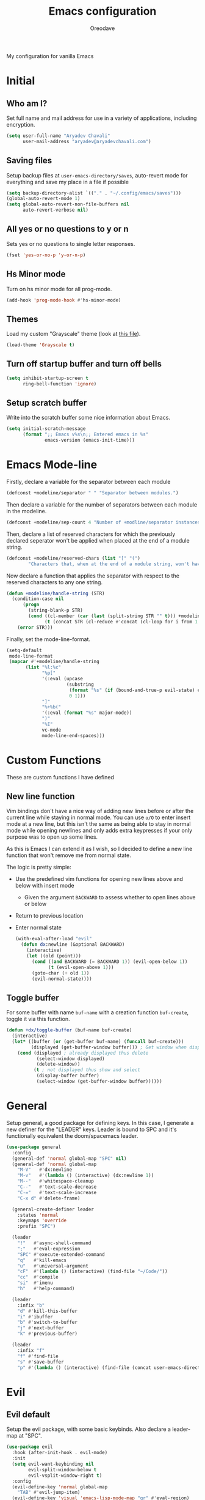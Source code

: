 #+title: Emacs configuration
#+author: Oreodave
#+description: My new Emacs configuration
#+property: header-args:emacs-lisp :tangle config.el :comment link
#+options: toc:nil

#+begin_center
My configuration for vanilla Emacs
#+end_center
#+latex: \clearpage
#+toc: headlines
#+latex: \clearpage

* Initial
** Who am I?
Set full name and mail address for use in a variety of applications,
including encryption.
#+begin_src emacs-lisp
(setq user-full-name "Aryadev Chavali"
      user-mail-address "aryadev@aryadevchavali.com")
#+end_src
** Saving files
Setup backup files at =user-emacs-directory/saves=, auto-revert mode
for everything and save my place in a file if possible
#+begin_src emacs-lisp
(setq backup-directory-alist `(("." . "~/.config/emacs/saves")))
(global-auto-revert-mode 1)
(setq global-auto-revert-non-file-buffers nil
      auto-revert-verbose nil)
#+end_src
** All yes or no questions to y or n
Sets yes or no questions to single letter responses.
#+begin_src emacs-lisp
(fset 'yes-or-no-p 'y-or-n-p)
#+end_src
** Hs Minor mode
Turn on hs minor mode for all prog-mode.
#+begin_src emacs-lisp
(add-hook 'prog-mode-hook #'hs-minor-mode)
#+end_src
** Themes
Load my custom "Grayscale" theme (look at [[file:Grayscale-theme.el][this file]]).
#+begin_src emacs-lisp
(load-theme 'Grayscale t)
#+end_src
** Turn off startup buffer and turn off bells
#+begin_src emacs-lisp
(setq inhibit-startup-screen t
      ring-bell-function 'ignore)
#+end_src
** Setup scratch buffer
Write into the scratch buffer some nice information about Emacs.
#+begin_src emacs-lisp
(setq initial-scratch-message
      (format ";; Emacs v%s\n;; Entered emacs in %s"
              emacs-version (emacs-init-time)))
#+end_src
* Emacs Mode-line
Firstly, declare a variable for the separator between each module
#+begin_src emacs-lisp
(defconst +modeline/separator " " "Separator between modules.")
#+end_src

Then declare a variable for the number of separators between each
module in the modeline.
#+begin_src emacs-lisp
(defconst +modeline/sep-count 4 "Number of +modline/separator instances separating modules.")
#+end_src

Then, declare a list of reserved characters for which the previously
declared seperator won't be applied when placed at the end of a module
string.
#+begin_src emacs-lisp
(defconst +modeline/reserved-chars (list "[" "(")
        "Characters that, when at the end of a module string, won't have the separator applied to them.")
#+end_src

Now declare a function that applies the separator with respect to the
reserved characters to any one string.
#+begin_src emacs-lisp
(defun +modeline/handle-string (STR)
  (condition-case nil
      (progn
        (string-blank-p STR)
        (cond ((cl-member (car (last (split-string STR "" t))) +modeline/reserved-chars :test #'string=) STR)
              (t (concat STR (cl-reduce #'concat (cl-loop for i from 1 to +modeline/sep-count collect +modeline/separator))))))
    (error STR)))
#+end_src

Finally, set the mode-line-format.
#+begin_src emacs-lisp
(setq-default
 mode-line-format
 (mapcar #'+modeline/handle-string
       (list "%l:%c"
             "%p["
             '(:eval (upcase
                      (substring
                       (format "%s" (if (bound-and-true-p evil-state) evil-state ""))
                       0 1)))
             "]"
             "%+%b("
             '(:eval (format "%s" major-mode))
             ")"
             "%I"
             vc-mode
             mode-line-end-spaces)))
#+end_src
* Custom Functions
These are custom functions I have defined
** New line function
Vim bindings don't have a nice way of adding new lines before or after
the current line while staying in normal mode.  You can use =o/O= to
enter insert mode at a new line, but this isn't the same as being able
to stay in normal mode while opening newlines and only adds extra
keypresses if your only purpose was to open up some lines.

As this is Emacs I can extend it as I wish, so I decided to define a
new line function that won't remove me from normal state.

The logic is pretty simple:
- Use the predefined vim functions for opening new lines above and
  below with insert mode
  - Given the argument =BACKWARD= to assess whether to open lines
    above or below
- Return to previous location
- Enter normal state

  #+begin_src emacs-lisp
  (with-eval-after-load "evil"
    (defun dx:newline (&optional BACKWARD)
      (interactive)
      (let ((old (point)))
        (cond ((and BACKWARD (= BACKWARD 1)) (evil-open-below 1))
              (t (evil-open-above 1)))
        (goto-char (+ old 1))
        (evil-normal-state))))
  #+end_src
** Toggle buffer
For some buffer with name =buf-name= with a creation function
=buf-create=, toggle it via this function.
#+begin_src emacs-lisp
(defun +dx/toggle-buffer (buf-name buf-create)
  (interactive)
  (let* ((buffer (or (get-buffer buf-name) (funcall buf-create)))
         (displayed (get-buffer-window buffer))) ; Get window when displayed, nil otherwise
    (cond (displayed ; already displayed thus delete
           (select-window displayed)
           (delete-window))
          (t ; not displayed thus show and select
           (display-buffer buffer)
           (select-window (get-buffer-window buffer))))))
#+end_src
* General
Setup general, a good package for defining keys.  In this case, I
generate a new definer for the "LEADER" keys.  Leader is bound to SPC
and it's functionally equivalent the doom/spacemacs leader.
#+begin_src emacs-lisp
(use-package general
  :config
  (general-def 'normal global-map "SPC" nil)
  (general-def 'normal global-map
    "M-V"   #'dx:newline
    "M-v"   #'(lambda () (interactive) (dx:newline 1))
    "M--"   #'whitespace-cleanup
    "C--"   #'text-scale-decrease
    "C-="   #'text-scale-increase
    "C-x d" #'delete-frame)

  (general-create-definer leader
    :states 'normal
    :keymaps 'override
    :prefix "SPC")

  (leader
    "!"   #'async-shell-command
    ";"   #'eval-expression
    "SPC" #'execute-extended-command
    "q"   #'kill-emacs
    "u"   #'universal-argument
    "cF"  #'(lambda () (interactive) (find-file "~/Code/"))
    "cc"  #'compile
    "si"  #'imenu
    "h"   #'help-command)

  (leader
    :infix "b"
    "d" #'kill-this-buffer
    "i" #'ibuffer
    "b" #'switch-to-buffer
    "j" #'next-buffer
    "k" #'previous-buffer)

  (leader
    :infix "f"
    "f" #'find-file
    "s" #'save-buffer
    "p" #'(lambda () (interactive) (find-file (concat user-emacs-directory "config.org")))))
#+end_src
* Evil
** Evil default
Setup the evil package, with some basic keybinds.  Also declare a
leader-map at "SPC".
#+begin_src emacs-lisp
(use-package evil
  :hook (after-init-hook . evil-mode)
  :init
  (setq evil-want-keybinding nil
        evil-split-window-below t
        evil-vsplit-window-right t)
  :config
  (evil-define-key 'normal global-map
    "TAB" #'evil-jump-item)
  (evil-define-key 'visual 'emacs-lisp-mode-map "gr" #'eval-region)
  (leader
    "w"  #'evil-window-map
    "wd" #'evil-window-delete))
#+end_src
** Evil surround
#+begin_src emacs-lisp
(use-package evil-surround
  :after evil
  :config
  (global-evil-surround-mode))
#+end_src
** Evil commentary
#+begin_src emacs-lisp
(use-package evil-commentary
  :after evil
  :config
  (evil-commentary-mode))
#+end_src
** Evil mc
Setup for multicursors in Evil mode. Don't let evil-mc setup it's own
keymap because it uses 'gr' as its prefix, which I don't like.

Instead, bind some useful functions to my personal =dx:evil-mc-map=
which is bound to 'gz'.  Furthermore, define a function
=dx:evil-mc-cursor-here= which pauses cursors upon placing a cursor at
the current position.
#+begin_src emacs-lisp
(use-package evil-mc
  :after evil
  :bind (("M-p" . evil-mc-skip-and-goto-prev-cursor)
         :map dx:evil-mc-map
         ("q"   . evil-mc-undo-all-cursors)
         ("d"   . evil-mc-make-and-goto-next-match)
         ("j"   . evil-mc-make-cursor-move-next-line)
         ("k"   . evil-mc-make-cursor-move-prev-line)
         ("j"   . evil-mc-make-cursor-move-next-line)
         ("m"   . evil-mc-make-all-cursors)
         ("z"   . dx:evil-mc-cursor-here)
         ("r"   . evil-mc-resume-cursors)
         ("s"   . evil-mc-pause-cursors))
  :init
  (setq evil-mc-key-map nil)
  (define-prefix-command 'dx:evil-mc-map)
  (bind-key "gz" dx:evil-mc-map evil-normal-state-map)
  :config
  (global-evil-mc-mode +1)
  (defun dx:evil-mc-cursor-here ()
    (interactive)
    (evil-mc-make-cursor-here)
    (evil-mc-pause-cursors)))
#+end_src

** Evil collection
Setup evil collection, but don't turn on the mode. Instead, I'll turn
on setups for specific modes I think benefit from it.
#+begin_src emacs-lisp
(use-package evil-collection
  :after evil)
#+end_src
* Ivy
Ivy is a completion framework for Emacs, and my preferred (sometimes
second favourite) one. It has a great set of features with little to
no pain with setting up.
** Ivy
Setup for ivy, in preparation for counsel. Turn on ivy-mode just
after init.

Setup vim-like bindings for the minibuffer ("C-(j|k)" for down|up the
selection list). Also setup evil-collection for ivy.
#+begin_src emacs-lisp
(use-package ivy
  :after evil-collection
  :general
  (general-def
    :keymaps 'ivy-minibuffer-map
    "M-j"     #'ivy-next-line-or-history
    "M-k"     #'ivy-previous-line-or-history
    "C-c C-e" #'ivy-occur)
  (general-def
    :keymaps 'ivy-switch-buffer-map
    "M-j"     #'ivy-next-line-or-history
    "M-k"     #'ivy-previous-line-or-history)
  :config
  (require 'counsel nil t)
  (setq ivy-height 10
        ivy-wrap t
        ivy-fixed-height-minibuffer t
        ivy-use-virtual-buffers nil
        ivy-virtual-abbreviate 'full
        ivy-on-del-error-function #'ignore
        ivy-use-selectable-prompt t)
  (evil-collection-ivy-setup)
  (ivy-mode))
#+end_src
** Counsel
Setup for counsel. Load after ivy and helpful.

Bind:
- Swiper to "C-s"
- Switch buffer to "C-x b"
- Counsel ripgrep to "M-s r" (search namespace)

Along with that, set the help function and variable functions to their
helpful counterparts.
#+begin_src emacs-lisp
(use-package counsel
  :defer t
  :general
  (leader
    "ss" #'counsel-grep-or-swiper)
  :init
  (general-def
    [remap describe-function]        #'counsel-describe-function
    [remap describe-variable]        #'counsel-describe-variable
    [remap describe-bindings]        #'counsel-descbinds
    [remap describe-face]            #'counsel-faces
    [remap describe-key]             #'helpful-key
    [remap execute-extended-command] #'counsel-M-x
    [remap find-file]                #'counsel-find-file
    [remap imenu]                    #'counsel-imenu
    [remap load-theme]               #'counsel-load-theme)
  :init
  (setq counsel-describe-function-function #'helpful-callable
        counsel-describe-variable-function #'helpful-variable)
  :config
  (setq ivy-initial-inputs-alist nil)
  (counsel-mode +1))
#+end_src
** Counsel etags
Counsel etags allows me to search generated tag files for tags. I
already have a function defined to generate the tags, so it's just
searching them which I find to be a bit of a hassle, and where this
package comes in.
#+begin_src emacs-lisp
(use-package counsel-etags
 :after counsel
 :general
 (leader "st" #'counsel-etags-find-tag))
#+end_src
* Prompt buffer switch
Essentially add advice to the window split functions so that they run
ivy-switch-buffer once they're finished.
#+begin_src emacs-lisp
(with-eval-after-load "ivy"
  (with-eval-after-load "evil"
    (advice-add #'evil-window-vsplit :after #'ivy-switch-buffer)
    (advice-add #'evil-window-split  :after #'ivy-switch-buffer)))
#+end_src
* Xwidget
Xwidget is a package (that must be compiled at source) which allows
for the insertion of arbitrary xwidgets into Emacs through
buffers. One of its premier uses is in navigating the web which it
provides through the function =xwidget-webkit-browse-url=. This
renders a fully functional web browser within Emacs.

Though I am not to keen on using Emacs to browse the web /via/ xwidget
(EWW does a good job on its own), I am very interested in its
capability to render full fledged HTML documents, as it may come of
use when doing web development. I can see the results of work very
quickly without switching windows or workspaces.
#+begin_src emacs-lisp
(use-package xwidget
  :straight nil
  :general
  (leader "au" #'xwidget-webkit-browse-url)
  (general-def
    :states 'normal
    :keymaps 'xwidget-webkit-mode-map
    "q"         #'quit-window
    "h"         #'xwidget-webkit-scroll-backward
    "j"         #'xwidget-webkit-scroll-up
    "k"         #'xwidget-webkit-scroll-down
    "l"         #'xwidget-webkit-scroll-forward
    (kbd "C-f") #'xwidget-webkit-scroll-up
    (kbd "C-b") #'xwidget-webkit-scroll-down
    "H"         #'xwidget-webkit-back
    "L"         #'xwidget-webkit-forward
    "gu"        #'xwidget-webkit-browse-url
    "gr"        #'xwidget-webkit-reload
    "gg"        #'xwidget-webkit-scroll-top
    "G"         #'xwidget-webkit-scroll-bottom))
#+end_src

* Avy
Setup avy with leader.
#+begin_src emacs-lisp
(use-package avy
  :after evil
  :general
  (leader
    :infix "s"
    "l" #'avy-goto-line
    "g" #'avy-goto-char-2))
#+end_src
* Ace window
Though evil provides a great many features in terms of window
management, much greater than what's easily available in Emacs, ace
window can provide some nicer chords for higher management of windows
(closing, switching, etc).

#+begin_src emacs-lisp
(use-package ace-window
  :after evil
  :custom
  (aw-keys '(?a ?s ?d ?f ?g ?h ?j ?k ?l))
  :general
  (general-def
    :states 'normal
    [remap evil-window-next] #'ace-window))
#+end_src
* Projectile
Setup projectile, along with the tags command. Also bind "C-c C-p" to
the projectile command map for quick access.
#+begin_src emacs-lisp
(use-package projectile
  :after evil
  :hook (prog-mode-hook . projectile-mode)
  :general
  (leader "p" #'projectile-command-map)
  :init
  (setq projectile-tags-command "ctags -Re -f \"%s\" %s \"%s\"")
  :config
  (projectile-global-mode))
#+end_src
** Counsel projectile
Counsel projectile provides the ivy interface to projectile commands, which is really useful.
#+begin_src emacs-lisp
(use-package counsel-projectile
  :after (projectile counsel)
  :config
  (counsel-projectile-mode +1))
#+end_src
* Mail
Mail is a funny thing; most people use it just for business or
advertising and it's come out of use in terms of personal
communication in the west for the most part (largely due to "social"
media applications). However, this isn't true for the open source and
free software movement who heavily use mail for communication.

Integrating mail into Emacs helps as I can send source code and
integrate it into my workflow just a bit better.
** Notmuch
#+begin_src emacs-lisp
(setq +mail/signature "---------------\nAryadev Chavali")
(use-package notmuch
  :commands notmuch
  :general
  (leader "am" #'notmuch)
  :custom
  ((notmuch-show-logo nil)
   (message-signature +mail/signature)
   (mail-signature +mail/signature))
  :init
  (defun +mail/sync-mail ()
    "Sync mail via mbsync."
    (interactive)
    (start-process-shell-command "" nil "mbsync -a"))
  :config
  (evil-define-key 'normal notmuch-hello-mode-map "M" #'+mail/sync-mail)
  (evil-collection-notmuch-setup))
#+end_src
** Smtpmail
#+begin_src emacs-lisp
(use-package smtpmail
  :commands mail-send
  :after notmuch
  :custom
  ((smtpmail-smtp-server "mail.aryadevchavali.com")
   (smtpmail-smtp-user "aryadev")
   (smtpmail-smtp-service 587)
   (smtpmail-stream-type 'starttls))
  :init
  (setq send-mail-function #'smtpmail-send-it
        message-send-mail-function #'smtpmail-send-it))
#+end_src
** Org message
Org message allows for the use of org mode when composing mails,
generating HTML multipart emails. This integrates the WYSIWYG
experience into mail in Emacs while also providing powerful text
features with basically no learning curve (as long as you've already
learnt the basics of org).

#+begin_src emacs-lisp
(use-package org-msg
  :after notmuch
  :hook (message-mode-hook . org-msg-mode))
#+end_src
* Dired
Setup for dired. Firstly, as it's an inbuilt package don't let
straight try and download it. Make dired-hide-details-mode the
default mode when dired-mode, as it removes the clutter. Create a
keymap =dx:dired-map= which is bound to the prefix "C-c d", binding
useful dired functions. Setup evil collection for dired (even though
dired doesn't really conflict with evil, there are some black corners
I'd like to adjust)
#+begin_src emacs-lisp
(use-package dired
  :straight nil
  :hook (dired-mode-hook . dired-hide-details-mode)
  :after evil-collection
  :general
  (leader
    :infix "d"
    "f" #'find-dired
    "D" #'dired-other-window
    "d" #'dired-jump)
  :config
  (evil-collection-dired-setup))
#+end_src
* Hydra
Use hydras for stuff that I use often, currently buffer manipulation
#+begin_src emacs-lisp
(use-package hydra
  :after evil
  :init
  (defun dx:kill-defun ()
    "Mark defun then kill it."
    (interactive)
    (mark-defun)
    (delete-active-region t))

  (defun dx:paste-section ()
    "Paste the current kill-region content above section."
    (interactive)
    (open-line 1)
    (yank))

  :config
  (defhydra hydra-buffer (evil-normal-state-map "SPC b")
    "buffer-hydra"
    ("l" next-buffer)
    ("h" previous-buffer)
    ("c" kill-this-buffer))

  (defhydra hydra-goto-chg (evil-normal-state-map "g;")
    "goto-chg"
    (";" goto-last-change "goto-last-change")
    ("," goto-last-change-reverse "goto-last-change-reverse"))

  (defhydra hydra-code-manipulator (global-map "C-x c")
    "code-manip"
    ("j" evil-forward-section-begin)
    ("k" evil-backward-section-begin)
    ("m" mark-defun)
    ("d" dx:kill-defun)
    ("p" dx:paste-section)
    ("TAB" evil-toggle-fold)))
#+end_src
* IBuffer
#+begin_src emacs-lisp
(use-package ibuffer
  :after evil-collection
  :config
  (evil-collection-ibuffer-setup))
#+end_src
* Helpful
Basic setup, will be fully integrated in counsel.
#+begin_src emacs-lisp
(use-package helpful
  :commands (helpful-callable helpful-variable)
  :config
  (evil-define-key 'normal helpful-mode-map "q" #'quit-window))
#+end_src
* Which-key
Pretty simple, just activate after init.
#+begin_src emacs-lisp
(use-package which-key
  :after evil
  :config
  (which-key-mode))
#+end_src
* Yasnippet
Yasnippet is a great package for snippets, which I use heavily in
programming and org-mode. I setup here the global mode for yasnippet
and a collection of snippets for ease of use.
** Yasnippet default
Setup global mode after evil mode has been loaded
#+begin_src emacs-lisp
(use-package yasnippet
  :after evil
  :hook ((prog-mode-hook . yas-minor-mode)
         (text-mode-hook . yas-minor-mode))
  :general
  (leader
    "i" #'yas-insert-snippet)
  :config
  (yas-load-directory (concat user-emacs-directory "snippets")))
#+end_src
** Yasnippet snippets
Collection of snippets, activate after yasnippet has been loaded.
#+begin_src emacs-lisp
(use-package yasnippet-snippets
  :after yasnippet)
#+end_src
* Keychord
Keychord is only really here for this one chord I wish to define: "jk"
for exiting insert state. Otherwise, I don't really need it.
#+begin_src emacs-lisp
(use-package key-chord
  :after evil
  :config
  (key-chord-define evil-insert-state-map "jk" #'evil-normal-state)
  (key-chord-mode +1))
#+end_src
* Ripgrep
The ripgrep package provides utilities to grep projects and files for
strings via the rg tool. Though [[*Ivy][ivy]] comes with =counsel-rg= using it
makes me dependent on the ivy framework, and this configuration is
intentionally built to be modular and switchable.
#+begin_src emacs-lisp
(use-package rg
  :after evil
  :general
  (leader "r" #'rg)
  (:keymaps 'rg-mode-map
   "]]" #'rg-next-file
   "[[" #'rg-prev-file
   "q"  #'quit-window)
  :init
  (setq rg-group-result t
        rg-hide-command t
        rg-show-columns nil
        rg-show-header t
        rg-custom-type-aliases nil
        rg-default-alias-fallback "all"
        rg-buffer-name "*ripgrep*"))
#+end_src
#+end_src
* Magit
Magit is *the* git porcelain for Emacs, which perfectly encapsulates
the git cli. In this case, I just need to setup the bindings for it.
As magit will definitely load after evil (as it must be run by a
binding, and evil will load after init), I can use evil-collection
freely.
#+begin_src emacs-lisp
(use-package magit
  :general
  (leader "g" #'magit-status))

(use-package evil-magit
  :after magit)
#+end_src
* Company
Company is the auto complete system I use. I don't like having heavy
setups for company, as it only makes it worse to use.  In this case,
just setup some evil binds for company
#+begin_src emacs-lisp
(use-package company
  :hook (prog-mode-hook . company-mode)
  :bind (("C-SPC" . company-complete)
         :map company-active-map
         ("M-j" . company-select-next)
         ("M-k" . company-select-previous)))
#+end_src
* Elfeed
Elfeed is the perfect RSS feed reader, integrated into Emacs
perfectly. I've got a set of feeds that I use for a large variety of
stuff, mostly media and entertainment. I've also bound "<leader> ar"
to elfeed for loading the system.
#+begin_src emacs-lisp
(use-package elfeed
  :general
  (leader "ar" #'elfeed)
  :init
  (setq +rss/feed-urls
        '(("Arch Linux"            "https://www.archlinux.org/feeds/news/" Linux)
          ("LEMMiNO"               "https://www.youtube.com/feeds/videos.xml?channel_id=UCRcgy6GzDeccI7dkbbBna3Q" YouTube Stories)
          ("Dark Sominium"         "https://www.youtube.com/feeds/videos.xml?channel_id=UC_e39rWdkQqo5-LbiLiU10g" YouTube Stories)
          ("Dark Sominium Music"   "https://www.youtube.com/feeds/videos.xml?channel_id=UCkLiZ_zLynyNd5fd62hg1Kw" YouTube Music)
          ("Nexpo"                 "https://www.youtube.com/feeds/videos.xml?channel_id=UCpFFItkfZz1qz5PpHpqzYBw" YouTube)
          ("Techquickie"           "https://www.youtube.com/feeds/videos.xml?channel_id=UC0vBXGSyV14uvJ4hECDOl0Q" YouTube)
          ("Captain Sinbad"        "https://www.youtube.com/feeds/videos.xml?channel_id=UC8XKyvQ5Ne_bvYbgv8LaIeg" YouTube)
          ("3B1B"                  "https://www.youtube.com/feeds/videos.xml?channel_id=UCYO_jab_esuFRV4b17AJtAw" YouTube)
          ("Fredrik Knusden"       "https://www.youtube.com/feeds/videos.xml?channel_id=UCbWcXB0PoqOsAvAdfzWMf0w" YouTube Stories)
          ("Barely Sociable"       "https://www.youtube.com/feeds/videos.xml?channel_id=UC9PIn6-XuRKZ5HmYeu46AIw" YouTube Stories)
          ("Atrocity Guide"        "https://www.youtube.com/feeds/videos.xml?channel_id=UCn8OYopT9e8tng-CGEWzfmw" YouTube Stories)
          ("Philip Defranco"       "https://www.youtube.com/feeds/videos.xml?channel_id=UClFSU9_bUb4Rc6OYfTt5SPw" YouTube News)
          ("Hacker News"           "http://morss.aryadevchavali.com/news.ycombinator.com/rss"                     Social)
          ("Hacker Factor"         "https://www.hackerfactor.com/blog/index.php?/feeds/index.rss2"                Social)
          ("BBC Top News"          "http://morss.aryadevchavali.com/feeds.bbci.co.uk/news/rss.xml"                News)
          ("BBC Tech News"         "http://morss.aryadevchavali.com/feeds.bbci.co.uk/news/technology/rss.xml"     News)))
  (setq elfeed-db-directory (concat user-emacs-directory "elfeed"))
  :config
  (evil-collection-elfeed-setup)
  (evil-define-key 'normal elfeed-search-mode-map "gr" #'elfeed-update)
  (evil-define-key 'normal elfeed-search-mode-map "s" #'elfeed-search-live-filter)
  (evil-define-key 'normal elfeed-search-mode-map "<return>" #'elfeed-search-show-entry)
  (setq elfeed-feeds (cl-map 'list #'(lambda (item) (append (list (nth 1 item)) (cdr (cdr item)))) +rss/feed-urls)))
#+end_src
* Eshell
Eshell is the integrated shell environment for Emacs. Though it isn't
necessarily *the best* shell, it really suits the 'integrated
computing environment' moniker that Emacs gets.

It may be argued that Emacs integrates within itself many of the
functionalities that one would use within a shell or terminal. Stuff
like compilation, file management, large scale text manipulation could
be done through Emacs' own tools (=compile=, =dired= and =occur= come
to mind). However, I'd argue that eshell's greatest ability comes from
it's separation (or perhaps better phrased, *integration*) of two
'parsers': the Lisp parser and the Shell parser. With these parsers
you can mix and match at will for use in the shell, which grants
greater power than many shells I know of.

Setup a function that /toggles/ the eshell window rather than
just opening it via =+dx/toggle-buffer=.

#+begin_src emacs-lisp
(use-package eshell
  :general
  (leader
    "tt" #'+shell/toggle-eshell)
  :init
  (setq eshell-cmpl-ignore-case t
  eshell-cd-on-directory t)
  :config
  (defun +shell/toggle-eshell ()
    (interactive)
    (+dx/toggle-buffer "*eshell*" #'eshell)))

#+end_src
* Window management
Window management is really important. I find the default window
handling of Emacs incredibly annoying: sometimes consuming my windows,
sometimes creating new ones. So, as Emacs is the ultimate editor, I
want to configure and fine tune the window management of Emacs.
#+begin_src emacs-lisp
(setq display-buffer-alist
      '(("\\*Org Src.*"
         (display-buffer-same-window))
        ("\\*e?shell\\*"
         (display-buffer-at-bottom)
         (window-height . 0.25))
        ("\\*[Hh]elp.*"
         (display-buffer-at-bottom)
         (inhibit-duplicate-buffer . t)
         (window-height . 0.25))
        ("magit:.*"
         (display-buffer-same-window)
         (inhibit-duplicate-buffer . t))
        ("magit-diff:.*"
         (display-buffer-below-selected))
        ("magit-log:.*"
         (display-buffer-same-window))
        ("\\*compilation\\*"
         (display-buffer-at-bottom)
         (window-height . 0.25))
        ("\\*Flycheck.*"
         (display-buffer-at-bottom)
         (window-height . 0.25))
        ("grep\\*"
         (display-buffer-at-bottom)
         (window-height . 0.25))
        ("\\*Python\\*"
         (display-buffer-at-bottom)
         (window-height . 0.25))
        ("\\*Org Export.*"
         (display-buffer-at-bottom)
         (window-height . 0.25))
        ("\\*Async Shell Command\\*"
         (display-buffer-at-bottom)
         (window-height . 0.25))
        ))
#+end_src
* Text modes
** Flyspell
Flyspell allows me to quickly spell check text documents. I use
flyspell primarily in org mode, as that is my preferred prose writing
software, but I also need it in commit messages and so on. So
flyspell-mode should be hooked to text-mode.
#+begin_src emacs-lisp
(use-package flyspell
  :hook (text-mode-hook . flyspell-mode))
#+end_src

As I use ivy I'd like the flyspell correct interface (which allow for
corrections to real words) to use ivy.
#+begin_src emacs-lisp
(use-package flyspell-correct-ivy
  :after flyspell
  :general
  (general-def
    :states '(normal insert)
    :map flyspell-mode-map
    "M-a" #'flyspell-correct-at-point
    "M-A" #'ispell-word))
#+end_src
** Set auto-fill-mode for all text-modes
Auto fill mode is nice for most text modes, 80 char limit is great.
#+begin_src emacs-lisp
(add-hook 'text-mode-hook #'auto-fill-mode)
#+end_src
** Delete a sentence in auto fill
In long lines via truncate lines, deleting till the end of the
sentence was easy via vim motions. However, the same action is
difficult with auto-fill-mode where sentences are separated through
(potentially several) newlines which makes vim motions
difficult. Thus, I propose some form of functionality which allows you
to:

- Find the next closest period denoting the end of the sentence
- Delete the region between the point of invocation and the found period

This essentially does the same task as vim motion based deletion, but
can handle the newlines. To not trample on the toes of any package,
I'll set it to "M-d" (kill-word), the most inoffensive binding
possible which is still mnemonic.

First, the function. I'll use search-forward (from zap* lib) to find
the period. Then auto-fill to make it look nice.
#+begin_src emacs-lisp
(defun +text/delete-till-sentence ()
  "Delete all text from current point to the next closest period."
  (interactive)
  (set-mark-command nil)
  (search-forward ". ")
  (kill-region (region-beginning) (region-end))
  (fill-paragraph))
#+end_src

Now, the binding
#+begin_src emacs-lisp
(general-def
  :states '(normal insert)
  (kbd "M-d") #'+text/delete-till-sentence)
#+end_src
** PDF
PDFs are a great format for (somewhat) immutable text and reports with
great formatting options. Though Emacs isn't really the premier
solution for viewing PDFs (I highly recommend [[https://pwmt.org/projects/zathura/][Zathura]]), similar to
most things with Emacs, having a PDF viewer builtin can be a very
useful asset.

For example if I were editing an org document which I was eventually
compiling into a PDF, my workflow would be much smoother with a PDF
viewer within Emacs that I can open on another pane.

Furthermore many governmental studies and essays use the PDF
format. If I were to be analysing them in a study or project (for
example, programming a tool using data from them), which I will most
definitely be using Emacs for, having a PDF pane open for occasional
viewing can be very useful.

*** PDF Tools
=pdf-tools= provides the necessary functionality for viewing
PDFs. There is no PDF viewing without this package. =evil-collection=
provides a setup for this mode, so use that.
#+begin_src emacs-lisp
(use-package pdf-tools
  :after evil-collection
  :mode ("\\.[pP][dD][fF]" . pdf-view-mode)
  :config
  (pdf-tools-install)
  (evil-collection-pdf-setup))
#+end_src
* Org
** Org default with evil
Setup for org mode, currently basically nothing. Has evil-org for
evil bindings.

Also setup a lot of variables, particularly for latex exports.
#+begin_src emacs-lisp
(use-package org
  :hook (org-mode-hook . yas-minor-mode)
  :bind (:map org-mode-map
              ([remap imenu] . counsel-org-goto))
  :custom
  ((org-edit-src-content-indentation 0)
   (org-src-window-setup 'current-window)
   (org-indirect-buffer-display 'current-window)
   (org-eldoc-breadcrumb-separator " → ")
   (org-enforce-todo-dependencies t)
   (org-fontify-quote-and-verse-blocks t)
   (org-fontify-whole-heading-line t)
   (org-footnote-auto-label 'plain)
   (org-hide-leading-stars t)
   (org-hide-emphasis-markers nil)
   (org-image-actual-width nil)
   (org-priority-faces '((?A . error) (?B . warning) (?C . success)))
   (org-startup-indented t)
   (org-tags-column 0)
   (org-todo-keywords
    '((sequence "TODO" "WAIT" "DONE")
      (sequence "PROJ" "WAIT" "COMPLETE")))
   (org-use-sub-superscripts '{})
   (org-latex-listings 'minted)
   (org-babel-load-languages '((emacs-lisp . t)
                               (C . t)))
   (org-latex-packages-alist '(("" "minted")))
   (org-latex-pdf-process '("%latex -interaction nonstopmode -shell-escape -output-directory %o %f"
                            "%latex -interaction nonstopmode -shell-escape -output-directory %o %f"
                            "%latex -interaction nonstopmode -shell-escape -output-directory %o %f"))
   (org-latex-minted-options '(("style" "xcode")
                               ("linenos")
                               ("frame" "single")
                               ("mathescape")
                               ("fontfamily" "courier")
                               ("samepage" "false")
                               ("breaklines" "true")
                               ("breakanywhere" "true")
                               ))))

(use-package evil-org
  :hook (org-mode-hook . evil-org-mode))
#+end_src
** Org fragtog
Toggle latex fragments in org mode so you get fancy maths symbols. I
use latex a bit in org mode as it is the premier way of getting
mathematical symbols and text rendered and compiled, but org mode >
latex.

As Org mode has the ability to accept arbitrary inputs of Latex
(through escaped (square) brackets), allowing me to observe how they
look is nice to have.
#+begin_src emacs-lisp
(use-package org-fragtog
  :hook (org-mode-hook . org-fragtog-mode))
#+end_src
** Org pretty tables
Make the default ASCII tables of org mode pretty with
#+begin_src emacs-lisp
(use-package org-pretty-table-mode
  :straight (org-pretty-table-mode :type git :host github :repo "Fuco1/org-pretty-table")
  :hook org-mode-hook)
#+end_src
** Org pretty tags
#+begin_src emacs-lisp
(use-package org-pretty-tags
  :hook (org-mode-hook . org-pretty-tags-mode))
#+end_src
** Org superstar
Org superstar adds cute little unicode symbols for headers, much
better than the default asterisks.
#+begin_src emacs-lisp
(use-package org-superstar
  :hook (org-mode-hook . org-superstar-mode))
#+end_src
* Major modes and Programming
Setups for common major modes and languages. Here are some basic
packages for programming first
** Smartparens
Smartparens is a smarter electric-parens, it's much more aware of
stuff and easier to use.
#+begin_src emacs-lisp
(use-package smartparens
  :hook (prog-mode-hook . smartparens-mode)
  :hook (text-mode-hook . smartparens-mode)
  :after evil
  :config
  (setq sp-highlight-pair-overlay nil
        sp-highlight-wrap-overlay t
        sp-highlight-wrap-tag-overlay t)

  (let ((unless-list '(sp-point-before-word-p
                       sp-point-after-word-p
                       sp-point-before-same-p)))
    (sp-pair "'"  nil :unless unless-list)
    (sp-pair "\"" nil :unless unless-list))
  (sp-local-pair sp-lisp-modes "(" ")" :unless '(:rem sp-point-before-same-p))
  (require 'smartparens-config))
#+end_src
** Show-paren-mode
Show parenthesis for Emacs
#+begin_src emacs-lisp
(add-hook 'prog-mode-hook #'show-paren-mode)
#+end_src
** Eldoc
Eldoc presents documentation to the user upon placing ones cursor upon
any symbol. This is very useful when programming as it:
- presents the arguments of functions while writing calls for them
- presents typing and documentation of variables

#+begin_src emacs-lisp
(use-package eldoc
  :hook (prog-mode-hook . eldoc-mode))

(use-package eldoc-box
  :hook (eldoc-mode-hook . eldoc-box-hover-mode)
  :custom
  ((eldoc-box-position-function #'eldoc-box--default-upper-corner-position-function)
   (eldoc-box-clear-with-C-g t))
  :config
  (advice-add #'evil-force-normal-state :before #'eldoc-box-quit-frame))
#+end_src
** Eglot
Eglot is a library of packages to communicate with LSP servers for
better programming capabilities. Interactions with a server provide
results to the client, done through JSON.
#+begin_src emacs-lisp
(use-package eglot
  :hook (c++-mode-hook . eglot-ensure)
  :hook (c-mode-hook . eglot-ensure)
  :bind (:map eglot-mode-map
         ("<f2>" . eglot-rename))
  :general
  (leader
    :keymaps '(eglot-mode-map)
    :infix "c"
    "f" #'eglot-format
    "a" #'eglot-code-actions
    "r" #'eglot-rename)
  :config
  (add-to-list 'eglot-server-programs '((c-mode c++-mode) "clangd")))
#+end_src
** Flycheck
Flycheck is the checking system for Emacs. I don't necessarily like
having all my code checked all the time, so I haven't added a hook to
prog-mode as it would be better for me to decide when I want checking
and when I don't.
#+begin_src emacs-lisp
(use-package flycheck
  :commands flycheck-mode
  :config
  (defun +flycheck/list-errors-load-flycheck ()
    "Load flycheck if not available, then list errors."
    (interactive)
    (when (not (or flycheck-mode global-flycheck-mode))
      (flycheck-mode))
    (flycheck-list-errors)))
#+end_src
** Activate tabs
Set tabs to nil by default, with normal tab size set to 2.
#+begin_src emacs-lisp
(setq-default indent-tabs-mode nil
              tab-width 2)
#+end_src

Add a function to activate tabs mode for any modes you want tabs in.
#+begin_src emacs-lisp
(defun dx:activate-tabs ()
  (interactive)
  (setq indent-tabs-mode t))
#+end_src
** C/C++
Setup for C and C++ modes via the cc-mode package.

C and C++ are great languages for general purpose programming. Though
lisp is more aesthetically and mentally pleasing, they get the job
done. Furthermore, they provide speed and finer control in trade of
aesthetics and security-based abstractions.

When writing C/C++ code, I use folds and section manipulation quite a
bit so observing folds is quite important for me when considering a
codebase. Thus, I observed the two main styles of brace placement and
how they do folds.

#+begin_src c :tangle no
if (cond) {...}
#+end_src
vs
#+begin_src c :tangle no
if (cond)
{....}
#+end_src

I don't print my code, nor am I absolutely pressed for screen real
estate in terms of height (such that newlines matter). Width matters
to me as I do use Emacs multiplexing capabilities often. Thus, with
these in mind the open brace style is a better option than the
opposing style.

Also, with large code bases consistency is important. I personally use
tabs as they are more accessible: anyone can set their tab width such
that it best suits them. Furthermore, tabs produce smaller source
files. However, this isn't set in stone and I will return to no tabs
when needed in projects.

#+begin_src emacs-lisp
(use-package cc-mode
  :hook (c-mode-hook   . dx:activate-tabs)
  :hook (c++-mode-hook . dx:activate-tabs)
  :init
  (setq-default c-basic-offset 2)
  (setq c-default-style '((java-mode . "java")
                          (awk-mode . "awk")
                          (other . "user")))
  :config
  (c-add-style
   "user"
   '((c-basic-offset . 2)
     (c-comment-only-line-offset . 0)
     (c-hanging-braces-alist (brace-list-open)
                             (brace-entry-open)
                             (substatement-open after)
                             (block-close . c-snug-do-while)
                             (arglist-cont-nonempty))
     (c-cleanup-list brace-else-brace)
     (c-offsets-alist
      (statement-block-intro . +)
      (knr-argdecl-intro . 0)
      (substatement-open . 0)
      (substatement-label . 0)
      (access-label . 0)
      (label . 0)
      (statement-cont . +)))))
#+end_src
*** Clang format
Clang format for when:
- eglot isn't working/I'm not running it
- eglot format is bad

#+begin_src emacs-lisp
(use-package clang-format
  :after cc-mode
  :config
  (bind-key "C-c '" #'clang-format-region c-mode-map)
  (bind-key "C-c '" #'clang-format-region c++-mode-map))
#+end_src
** HTML/CSS/JS
Firstly, web mode for consistent colouring of syntax.
#+begin_src emacs-lisp
(use-package web-mode
  :mode ("\\.html" . web-mode)
  :mode ("\\.js"   . web-mode)
  :mode ("\\.css"  . web-mode)
  :custom
  ((web-mode-markup-indent-offset 2)
   (web-mode-css-indent-offset 2)))
#+end_src

Then emmet for super speed
#+begin_src emacs-lisp
(use-package emmet-mode
  :hook (web-mode-hook . emmet-mode)
  :general
  (general-def
    :states 'insert
    :keymaps 'emmet-mode-keymap
    "TAB" #'emmet-expand-line
    "M-j" #'emmet-next-edit-point
    "M-k" #'emmet-prev-edit-point))
#+end_src
** Emacs lisp
Add a new lisp indent function which indents newline lists more
appropriately.
#+begin_src emacs-lisp
(with-eval-after-load "lisp-mode"
  (defun +modded/lisp-indent-function (indent-point state)
    "This function is the normal value of the variable `lisp-indent-function'.
The function `calculate-lisp-indent' calls this to determine
if the arguments of a Lisp function call should be indented specially.
INDENT-POINT is the position at which the line being indented begins.
Point is located at the point to indent under (for default indentation);
STATE is the `parse-partial-sexp' state for that position.
If the current line is in a call to a Lisp function that has a non-nil
property `lisp-indent-function' (or the deprecated `lisp-indent-hook'),
it specifies how to indent.  The property value can be:
,* `defun', meaning indent `defun'-style
  \(this is also the case if there is no property and the function
  has a name that begins with \"def\", and three or more arguments);
,* an integer N, meaning indent the first N arguments specially
  (like ordinary function arguments), and then indent any further
  arguments like a body;
,* a function to call that returns the indentation (or nil).
  `lisp-indent-function' calls this function with the same two arguments
  that it itself received.
This function returns either the indentation to use, or nil if the
Lisp function does not specify a special indentation."
    (let ((normal-indent (current-column))
          (orig-point (point)))
      (goto-char (1+ (elt state 1)))
      (parse-partial-sexp (point) calculate-lisp-indent-last-sexp 0 t)
      (cond
       ;; car of form doesn't seem to be a symbol, or is a keyword
       ((and (elt state 2)
             (or (not (looking-at "\\sw\\|\\s_"))
                 (looking-at ":")))
        (if (not (> (save-excursion (forward-line 1) (point))
                    calculate-lisp-indent-last-sexp))
            (progn (goto-char calculate-lisp-indent-last-sexp)
                   (beginning-of-line)
                   (parse-partial-sexp (point)
                                       calculate-lisp-indent-last-sexp 0 t)))
        ;; Indent under the list or under the first sexp on the same
        ;; line as calculate-lisp-indent-last-sexp.  Note that first
        ;; thing on that line has to be complete sexp since we are
        ;; inside the innermost containing sexp.
        (backward-prefix-chars)
        (current-column))
       ((and (save-excursion
               (goto-char indent-point)
               (skip-syntax-forward " ")
               (not (looking-at ":")))
             (save-excursion
               (goto-char orig-point)
               (looking-at ":")))
        (save-excursion
          (goto-char (+ 2 (elt state 1)))
          (current-column)))
       (t
        (let ((function (buffer-substring (point)
                                          (progn (forward-sexp 1) (point))))
              method)
          (setq method (or (function-get (intern-soft function)
                                         'lisp-indent-function)
                           (get (intern-soft function) 'lisp-indent-hook)))
          (cond ((or (eq method 'defun)
                     (and (null method)
                          (> (length function) 3)
                          (string-match "\\`def" function)))
                 (lisp-indent-defform state indent-point))
                ((integerp method)
                 (lisp-indent-specform method state
                                       indent-point normal-indent))
                (method
                 (funcall method indent-point state))))))))
  (add-hook 'emacs-lisp-mode-hook #'(lambda () (interactive) (setq-local lisp-indent-function #'+modded/lisp-indent-function))))
#+end_src
